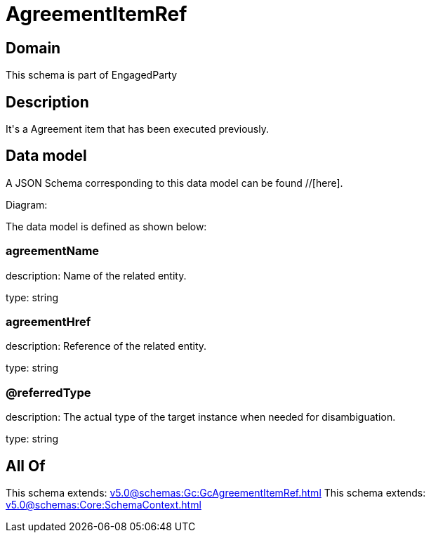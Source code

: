 = AgreementItemRef

[#domain]
== Domain

This schema is part of EngagedParty

[#description]
== Description
It&#x27;s a Agreement item that has been executed previously.


[#data_model]
== Data model

A JSON Schema corresponding to this data model can be found //[here].

Diagram:


The data model is defined as shown below:


=== agreementName
description: Name of the related entity.

type: string


=== agreementHref
description: Reference of the related entity.

type: string


=== @referredType
description: The actual type of the target instance when needed for disambiguation.

type: string


[#all_of]
== All Of

This schema extends: xref:v5.0@schemas:Gc:GcAgreementItemRef.adoc[]
This schema extends: xref:v5.0@schemas:Core:SchemaContext.adoc[]
